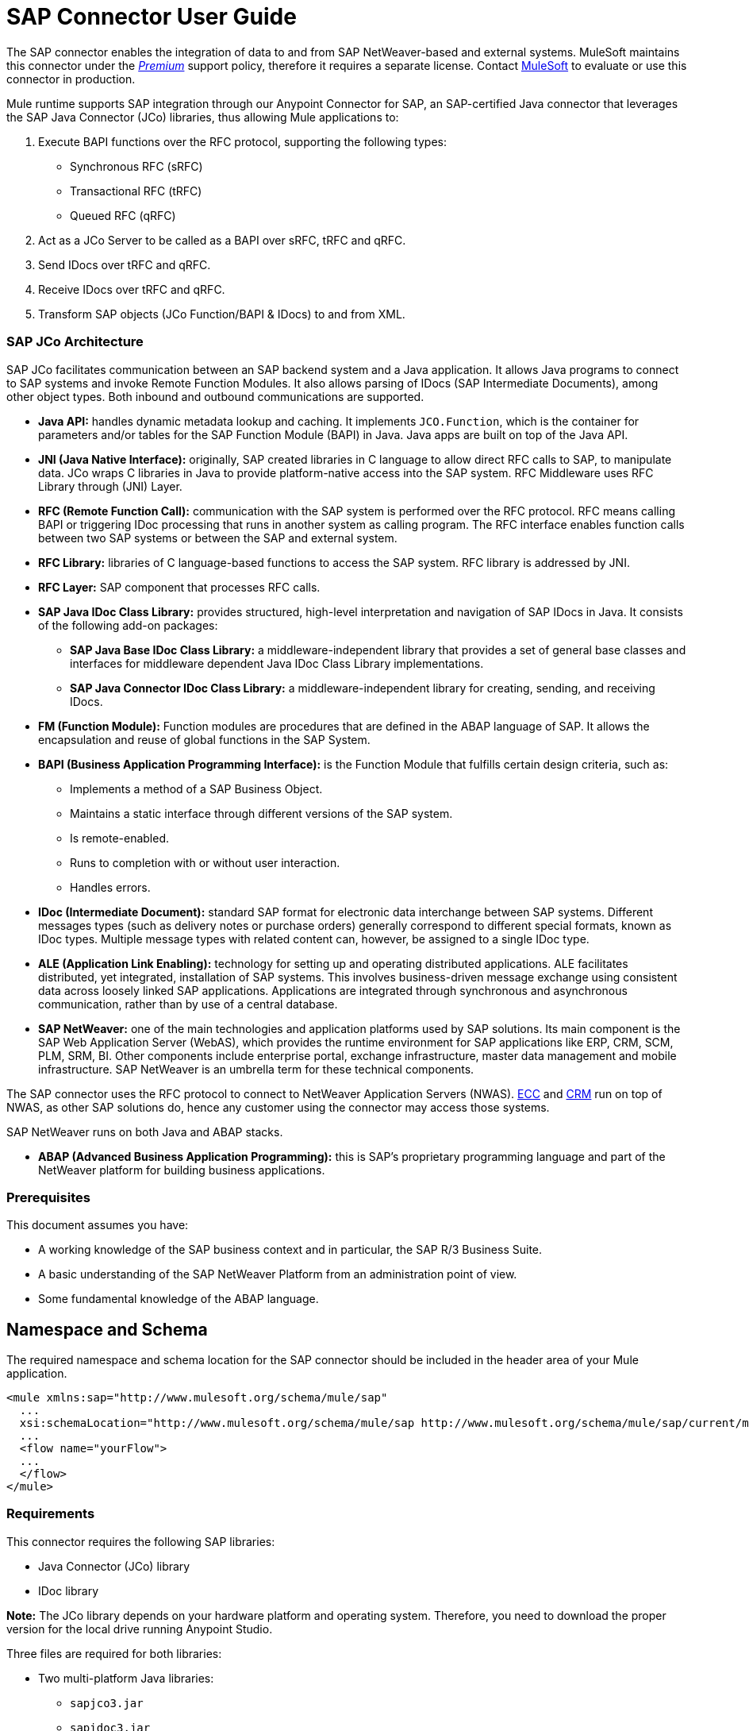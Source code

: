 = SAP Connector User Guide
:keywords: anypoint studio, esb, connector, endpoint, sap
:imagesdir: ./_images

The SAP connector enables the integration of data to and from SAP NetWeaver-based and external systems. MuleSoft maintains this connector under the link:/mule-user-guide/v/3.8/anypoint-connectors#connector-categories[_Premium_] support policy, therefore it requires a separate license. Contact mailto:sales@mulesoft.com[MuleSoft] to evaluate or use this connector in production.

Mule runtime supports SAP integration through our Anypoint Connector for SAP, an SAP-certified Java connector that leverages the SAP Java Connector (JCo) libraries, thus allowing Mule applications to:

. Execute BAPI functions over the RFC protocol, supporting the following types:
    * Synchronous RFC (sRFC)
    * Transactional RFC (tRFC)
    * Queued RFC (qRFC)

. Act as a JCo Server to be called as a BAPI over sRFC, tRFC and qRFC.

. Send IDocs over tRFC and qRFC.

. Receive IDocs over tRFC and qRFC.

. Transform SAP objects (JCo Function/BAPI & IDocs) to and from XML.

=== SAP JCo Architecture


SAP JCo facilitates communication between an SAP backend system and a Java application. It allows Java programs to connect to SAP systems and invoke Remote Function Modules. It also allows parsing of IDocs (SAP Intermediate Documents), among other object types. Both inbound and outbound communications are supported.

*	*Java API:* handles dynamic metadata lookup and caching. It implements `JCO.Function`, which is the container for parameters and/or tables for the SAP Function Module (BAPI) in Java. Java apps are built on top of the Java API.

*	*JNI (Java Native Interface):* originally, SAP created libraries in C language to allow direct RFC calls to SAP, to manipulate data. JCo wraps C libraries in Java to provide platform-native access into the SAP system. RFC Middleware uses RFC Library through (JNI) Layer.

*   *RFC (Remote Function Call):* communication with the SAP system is performed over the RFC protocol. RFC means calling BAPI or triggering IDoc processing that runs in another system as calling program. The RFC interface enables function calls between two SAP systems or between the SAP and external system.

*	*RFC Library:* libraries of C language-based functions to access the SAP system. RFC library is addressed by JNI.

* *RFC Layer:* SAP component that processes RFC calls.

*	*SAP Java IDoc Class Library:* provides structured, high-level interpretation and navigation of SAP IDocs in Java. It consists of the following add-on packages:
    - *SAP Java Base IDoc Class Library:* a middleware-independent library that provides a set of general base classes and interfaces for middleware dependent Java IDoc Class Library implementations.
    - *SAP Java Connector IDoc Class Library:* a middleware-independent library for creating, sending, and receiving IDocs.

*	*FM (Function Module):* Function modules are procedures that are defined in the ABAP language of SAP. It allows the encapsulation and reuse of global functions in the SAP System.

*	*BAPI (Business Application Programming Interface):* is the Function Module that fulfills certain design criteria, such as:
    - Implements a method of a SAP Business Object.
    - Maintains a static interface through different versions of the SAP system.
    - Is remote-enabled.
    - Runs to completion with or without user interaction.
    - Handles errors.

*	*IDoc (Intermediate Document):* standard SAP format for electronic data interchange between SAP systems. Different messages types (such as delivery notes or purchase orders) generally correspond to different special formats, known as IDoc types. Multiple message types with related content can, however, be assigned to a single IDoc type.

*	*ALE (Application Link Enabling):* technology for setting up and operating distributed applications. ALE facilitates distributed, yet integrated, installation of SAP systems. This involves business-driven message exchange using consistent data across loosely linked SAP applications. Applications are integrated through synchronous and asynchronous communication, rather than by use of a central database.

* *SAP NetWeaver:* one of the main technologies and application platforms used by SAP solutions. Its main component is the SAP Web Application Server (WebAS), which provides the runtime environment for SAP applications like ERP, CRM, SCM, PLM, SRM, BI. Other components include enterprise portal, exchange infrastructure, master data management and mobile infrastructure. SAP NetWeaver is an umbrella term for these technical components.

The SAP connector uses the RFC protocol to connect to NetWeaver Application Servers (NWAS). link:http://www.cipherbsc.com/solutions/sap-erp-central-component-erp-ecc/[ECC] and link:https://help.sap.com/crm[CRM] run on top of NWAS, as other SAP solutions do, hence any customer using the connector may access those systems.

SAP NetWeaver runs on both Java and ABAP stacks.

* *ABAP (Advanced Business Application Programming):* this is SAP's proprietary programming language and part of the NetWeaver platform for building business applications.

[[prerequisites]]
=== Prerequisites

This document assumes you have:

* A working knowledge of the SAP business context and in particular, the SAP R/3 Business Suite.
* A basic understanding of the SAP NetWeaver Platform from an administration point of view.
* Some fundamental knowledge of the ABAP language.

== Namespace and Schema

The required namespace and schema location for the SAP connector should be included in the header area of your Mule application.


[source, xml]
----
<mule xmlns:sap="http://www.mulesoft.org/schema/mule/sap"
  ...
  xsi:schemaLocation="http://www.mulesoft.org/schema/mule/sap http://www.mulesoft.org/schema/mule/sap/current/mule-sap.xsd">
  ...
  <flow name="yourFlow">
  ...
  </flow>
</mule>
----

[[requirements]]
=== Requirements

This connector requires the following SAP libraries:

* Java Connector (JCo) library
* IDoc library

*Note:* The JCo library depends on your hardware platform and operating system. Therefore, you need to download the proper version for the local drive running Anypoint Studio.

Three files are required for both libraries:

* Two multi-platform Java libraries:

    - `sapjco3.jar`
    - `sapidoc3.jar`

* One of the JCo platform-specific native libraries:

    - `sapjco3.dll` (Windows)
    - `libsapjco3.jnilib` (Mac OS X)
    - `libsapjco3.so` (Linux)

*IMPORTANT:* Do _not_ change the names of any of the SAP JCo library files from their original names, as they won’t be recognized by JCo. Since JCo 3.0.11, the JAR file cannot be renamed from `sapjco3.jar`, nor can it be repackaged. Read more about link:/mule-user-guide/v/3.8/sap-connector-troubleshooting[SAP Troubleshooting].

The SAP JCo libraries are OS-dependent. Therefore, make sure to download the SAP libraries that correspond to the OS and hardware architecture of the host server on which Mule will be running. If you deploy to a platform different from the one used for development, you must change the native library before generating the zip file.

[[dependencies]]
=== Dependencies

There are four versions of the SAP connector that have been released, which depend on certain versions of Mule.

[%header%autowidth]
|===
|SAP Connector Version|Compatible Mule Version
|`1.x`|`3.0 / 3.1 / 3.2`
|`2.0.x`|`3.3 / 3.4`
|`2.1.x`|`3.3 / 3.4`
|`2.2.x`|`3.5 / 3.6 / 3.7`
|`3.0.x`|`3.5 / 3.6 / 3.7 / 3.8`
|===

Stateful transactions, involving multiple outbound endpoints, only work from Mule 3.3 and up, by setting the transactional scope. Read more about link:/mule-user-guide/v/3.8/sap-connector-advanced-features#transactions[SAP Transactions].

Every SAP customer/partner has access to the link:https://service.sap.com/connectors[SAP Service Marketplace (SMP)]. There you can download both these files as well as the NetWeaver RFC Library and other connectors.

[[compatibility-matrix]]
=== Compatibility Matrix

The SAP connector is compatible with any SAP NetWeaver-based system and supports SAP R/3 systems from release 3.0.11 and later.

[%header%autowidth]
|===
|SAP Connector Version |JCo Library Version |IDoc Library Version
|`1.x` 2+|`3.0.7 and 3.0.9`
|`2.0.x and 2.1.x` 2+|`3.0.7 and 3.0.9`
|`2.1.2` 2+|`3.0.7 / 3.0.9 / 3.0.10`
|`2.2.2` 2+|`3.0.7 / 3.0.9 / 3.0.10`
|`2.2.3` 2+|`3.0.7 / 3.0.9 / 3.0.10`
|`2.2.5` |`3.0.11 / 3.0.13` |`Up to 3.0.11`
|`2.2.6` |`3.0.11 / 3.0.13` |`Up to 3.0.12`
|`2.2.7` |`3.0.11 / 3.0.13` |`Up to 3.0.12`
|`2.2.8` |`3.0.11 / 3.0.14` |`Up to 3.0.12`
|`3.0.0` |`3.0.11 / 3.0.14` |`Up to 3.0.12`
|===

*Note:* With the exception of SAP 2.2.5, which is incompatible with IDoc 3.0.12, the rest of the JCo and IDoc libraries displayed in the above matrix have been tested with the connector. Note that there may be other SAP-compatible versions, which are not listed above.

[[install-and-config]]
== Installing and Configuring

The SAP connector is bundled within Anypoint Studio: typically, the latest version of Studio comes with the latest version of the SAP connector. If you require another version of the connector in Anypoint Studio or must reinstall it, follow the instructions in link:/getting-started/anypoint-exchange#installing-a-connector-from-anypoint-exchange[Installing a Connector from Anypoint Exchange].

[[install]]
=== Installing

The SAP connector needs JCo libraries to operate. The current section explains how to set up Mule so that you can use the SAP connector in your Mule applications.

This procedure assumes that you already have a Mule runtime instance installed on your host machine. If not, follow the instructions for link:/mule-user-guide/v/3.5/downloading-and-starting-mule-esb[Downloading and Starting Mule].

*Note*: Throughout this document, `$MULE_HOME` refers to the directory where Mule is installed.

. Download the SAP JCo and IDoc libraries from the link:https://service.sap.com/connectors[SAP Service Marketplace (SMP)]. To do so, you will need a `SAP User ID` (also called `S-User ID`).
Once you have those libraries, head over to the SAP Java Connector section of the SMP. Files are available at the Tools & Services subsection of the SMP.
+

For further details, read the SAP Note: link:https://service.sap.com/sap/support/notes/1077727[SAP JCo 3.0 Release And Support Strategy].

. Make sure that the SAP JARs are available to your Mule application and/or Mule instance. JCo relies on a native library, which requires additional installation steps.

If you plan to use SAP as an Inbound Endpoint (i.e. Mule will be called as a BAPI or will receive IDocs), you must perform additional configurations within the services file at the OS level. A detailed explanation of the requirements can be found at link:/mule-user-guide/v/3.8/sap-connector-advanced-features#server-services-configuration[SAP JCo Server Services Configuration].


==== Adding the SAP Connector to the Classpath

Specifying the location of the SAP connector in your system `classpath` enables you to run/debug your project locally and to create custom Java code in your project that uses the classes.

The first time you try to add any of the SAP components to your Mule configuration file, the SAP dependencies that match the version of the project runtime get added automatically. If there is more than one SAP transport dependency for the Mule runtime configured in the project, then you will be prompted to select the one you want to use, the newest, oldest, or select *Choose manually*.

To add the SAP connector manually to the classpath, complete the following steps:

. Right-click the top of the project in the Package Explorer panel.
. Select *Build Path > Add Libraries ...*
. Select the library type *Anypoint Connectors Dependencies* and click *Next*.
. From the list, check the SAP extension you require, noting the version of the connector and the Mule runtime version requirements.

image:sap-extension.png[add sap extension]

[[config]]
=== Configuring

To use the SAP connector in your Mule application, you must first configure a global SAP element.

Read more about link:/mule-user-guide/v/3.8/global-elements[Global Elements].

[[config-global]]
==== Setting up the Global Element

The SAP connector object holds the configuration properties that allow you to connect to the SAP server. When an SAP connector is defined in a *Global Element*, all SAP endpoints use its connection parameters; otherwise each SAP endpoint uses its own connection parameters to connect to the SAP server.

To create a configuration for an SAP connector, complete the following steps:

. Click the *Global Elements* tab below the *Message Flow* canvas.
. Click *Create*, then click the arrow icon to the left of *Connector Configuration*.
. Select *SAP* from the drop-down list of available connectors, then click *OK*.
. In the *Global Elements Properties* pane, enter the required parameters for defining an SAP connection, which your SAP system administrator should supply.

The *SAP Global Element Configuration* allows you to define connection properties as well as to easily add the required SAP dependencies to your project.

For ease of use, the SAP connector only shows the most common properties as connector parameters. To configure a property that is not listed in the Properties panel, consult the <<Extended Properties>> section.

image:sap-connector-global-element.png[sap conn global element]

The minimum required attributes you must define are:

[%header%autowidth]
|===
|Field |Description
|*Name*| The name of the connector used by the SAP endpoints in your project.
|*DataSense*| Enable (or disable) the DataSense feature by selecting the checkbox.
|*AS Host*| The URL or IP address of the SAP system.
|*User* | Username of an authorized SAP user.
|*Password*| Password credential of an authorized SAP user.
|*SAP System Number*| System number used to connect to the SAP system.
|*SAP Client*| The SAP client ID (usually a number) used to connect to the SAP system.
|*Login Language*| The language to use for the SAP connection. For example, `EN` for English.
|===

An in-depth explanation of these properties can be found in the <<Configurable Properties>> section.

*Tip*: As a best practice, use property placeholder syntax to load the credentials in a more simple and reusable way. Read more about property placeholders at link:/mule-user-guide/v/3.8/configuring-properties[Configuring Properties].

Finally, click the *Test Connection* button to verify that the connection to the SAP instance succeeded. If the credentials are correct you should receive a _Test Connection Successful_ message.

[[config-libs]]
==== Adding the SAP Libraries

As explained in the <<Requirements>> section, the SAP connector requires the platform-dependent SAP JCo Native library as well as the multi-platform JCo and IDoc libraries.

Perform the following steps for each of the required libraries:

. Click the *Add File* button.
. *Navigate* to the location of the file and select it.
. Make sure a *green tick* appears next to the loaded library.

[.center.text-center]
image:sap-libs-ok.png[SAP Required Dependencies]

The SAP libraries will be automatically added to the project's `classpath`.

*Important*: If you are adding the JCo libraries and configuring the classpath manually using a version of SAP JCo later than SAP JCo 3.0.11, the `sapjco3.jar` and the corresponding native library must be in different directories for Datasense to work.

[[config-extended-props]]
==== Extended Properties

To define extended properties for the SAP connector global element, complete the following steps:

. Navigate to the *Advanced* tab on the *Global Elements Properties* pane.
. Locate the *Extended Properties* section at the bottom of the window.
. Click the plus icon next to the *Extended Properties* drop-down menu to define additional configuration properties.

image:sap-connector-global-element-advanced-tab.png[sap global element adv tab]

You can provide additional configuration properties by defining a Spring bean global element representing a Map (`java.util.Map`) instance. This can be used to configure SCN (Secure Connections) or advanced pooling capabilities, among other properties.

*Important*: For this to work you must set the property name, as defined by SAP, in your configuration. Check link:/mule-user-guide/v/3.8/sap-connector-advanced-features#jco-extended-properties[SAP JCo Extended Properties] for the complete list of properties.

[[upgrading]]
=== Upgrading from an Older Version

The SAP Connector can be updated via the integrated Update function within Mule Studio.

==== From 2.x.x to 3.0.0

The main change introduced in SAP 3.0.0 is the removal of XML parser Version 1. From now on, Version 2 will be the one and only supported format. Consequently, to move smoothly from V1 to V2, the following modifications are needed:

===== In SAP Endpoints and Transformers...

Attribute `xmlVersion` is deprecated and no longer needed in SAP flows. Projects using `xmlVersion="1"` will fail but those using `xmlVersion="2"` will still be compatible. The same applies to SAP transformers such as SAP Object to XML, XML to SAP Function (BAPI) and XML to SAP IDoc. Details below:

[source,xml,linenums]
----
<flow>
    <!-- Recommended (NO xmlVersion declared) -->
    <sap:outbound-endpoint type="function" ... />
    <sap:object-to-xml doc:name="SAP Object to XML"/>

    <!-- Compatible -->
    <sap:outbound-endpoint xmlVersion="2" type="function" ... />
    <sap:object-to-xml xmlVersion="2" doc:name="SAP Object to XML"/>

    <!-- Invalid -->
    <sap:outbound-endpoint xmlVersion="1" type="function" ... />
    <sap:object-to-xml xmlVersion="1" doc:name="SAP Object to XML"/>

    <!-- same approaches apply to remaining SAP transformers -->
</flow>
----

===== In XML definitions...

Replace `jco` node with the Function/BAPI name.

[cols="<,<"]
|===
a|[source,xml]
    <jco name="Z_BAPI_MULE_EXAMPLE">
        ...
    </jco>

a|[source, xml]
    <Z_BAPI_MULE_EXAMPLE>
        ...
    </Z_BAPI_MULE_EXAMPLE>
|===

Elements `*import*`, `*export*`, `*tables*` and `*exceptions*` nodes remain the same.

[cols="<"]
|===
a|[source,xml]
    <import>
        <!-- import params -->
    </import>
    <export>
        <!-- export params -->
    </export>
    <tables>
        <!-- table params -->
    </tables>
    <exceptions>
        <!-- exceptions params -->
        <exception key="EXCEPTION_KEY" />
    </exceptions>
|===

Replace `*field`* and `*structure`* nodes with their name attribue.

[cols="<,<"]
|===
a|[source,xml]
    <import>
        <field name="MATERIAL">999</field>
        <structure name="MATERIAL_EVG">
            <field name="MATERIAL_EXT"/>
            <field name="MATERIAL_VERS"/>
            <field name="MATERIAL_GUID"/>
        </structure>
        <field name="PLANT">1111</field>
        <field name="VALUATIONAREA"/>
        <field name="VALUATIONTYPE"/>
    </import>

a|[source, xml]
    <import>
        <MATERIAL>999</MATERIAL>
        <MATERIAL_EVG>
            <MATERIAL_EXT/>
            <MATERIAL_VERS/>
            <MATERIAL_GUID/>
        </MATERIAL_EVG>
        <PLANT>1111</PLANT>
        <VALUATIONAREA/>
        <VALUATIONTYPE/>
    </import>
|===

Replace child elements of `*table*` with its name attribue and remove the `*id*` from every `*row*`.

[cols="<,<"]
|===
a|[source,xml]
<tables>
    <table name="MATNRSELECTION">
        <row id="0">
            <field name="SIGN">I</field>
            <field name="OPTION">CP</field>
        </row>
    </table>
</tables>

a|[source, xml]
<tables>
    <MATNRSELECTION>
        <row>
            <SIGN>I</SIGN>
            <OPTION>CP</OPTION>
        </row>
    </MATNRSELECTION>
</tables>
|===

===== In Studio UI...

[%header,cols="^,^"]
|===
|Before | After
|image:sap-migration-v1.png[SAP Migration V1] | image:sap-migration-v2.png[SAP Migration V2]
2+| SAP General Settings
|image:sap-migration-v1-transformer.png[SAP Migration V1 Transformer] | image:sap-migration-v2-transformer.png[SAP Migration V2 Transformer]
2+| SAP Transformers
|image:sap-migration-v1-export.png[SAP Migration V1 Export] | image:sap-migration-v2-export.png[SAP Migration V2 Export]
2+| SAP Templates
|===






[[using-the-connector]]
== Using the Connector

[[syntax]]
=== Syntax

Connector syntax:

[source, xml, linenums]
----
<sap:connector name="SapConnector" jcoClient="${sap.jcoClient}" jcoUser="${sap.jcoUser}"
    jcoPasswd="${sap.jcoPasswd}" jcoLang="${sap.jcoLang}" jcoAsHost="${sap.jcoAsHost}"
    jcoSysnr="${sap.jcoSysnr}" jcoTrace="${sap.jcoTrace}"
    jcoPoolCapacity="${sap.jcoPoolCapacity}" jcoPeakLimit="${sap.jcoPeakLimit}"/>
----

Endpoint syntax:

[source, xml, linenums]
----
<!-- inbound -->
<sap:inbound-endpoint name="idocServer" type="idoc" rfcType="trfc"
     jcoConnectionCount="5" jcoGwHost="${sap.jcoGwHost}" jcoProgramId="${sap.jcoProgramId}"
     jcoGwService="${sap.jcoGwService}" exchange-pattern="one-way"/>

<!-- outbound -->
<sap:outbound-endpoint name="idocSender" type="idoc" connector-ref="SapConnector"
     exchange-pattern="request-response"/>
----

[[configurable-properties]]
=== Configurable Properties

The `<sap:connector/>` element allows the configuration of JCo connection parameters that can be shared among `<sap:inbound-endpoint/>` and `<sap:outbound-endpoint/>` in the same application.

[[connector-properties]]
==== Connector Properties

[%header,cols="25,20,50,^15"]
|===
|Field | XML Attribute |Description |Default Value
|*Display Name* |`name` |The reference name of the connector used internally by Mule configuration. |
|*User* |`jcoUser` |The username for password-based authentication. |
|*Password* |`jcoPasswd` |The password used for password-based authentication. |
|*SAP Client* |`jcoClient` |The SAP client, which is equally important as the user/pass credentials. This is usually a number. For example, 100. |
|*Login Language* |`jcoLang` |The language to use for login dialogs. If not defined, the default user language is used. |`en`
|*AS Host* |`jcoAsHost` |The SAP application server host (either IP address or server name can be specified). |
|*SAP System Number* |`jcoSysnr` |The SAP system number. |
|*JCo Trace* |`jcoTrace` |Enable/disable RFC trace. |`false`
|*JCo Trace to Mule Log* |`jcoTraceToLog` |If `jcoTraceToLog` is `true` then JCo trace will be redirected to Mule log files. If this attribute is set, it will override the java startup environment property `-Djco.trace_path=<PATH>`. Because of JCo libraries limitations, this attribute has to be configured at class loader level, so if configured it will be applied to all SAP connections at class loader level. `jcoTrace` should be enabled for this parameter to work. |`false`
|*Pool Capacity* |`jcoPoolCapacity` |The maximum number of idle connections kept open by the destination. No connection pooling takes place when the value is 0. |`5`
|*Peak Limit* |`jcoPeakLimit` |The maximum number of active connections that can be created for a destination simultaneously |`10`
|*Expiration Time* |`jcoExpirationTime` | The time in milliseconds (ms) after which idle connections available in the pool can be closed. |`0`
|*Extended Properties* |`jcoClientExtendedProperties-ref` |A reference to `java.util.Map` containing additional JCo connection parameters. Additional information and a complete list of parameters can be found /mule-user-guide/v/3.8/sap-jco-extended-properties[here]. |
|*Disable Function Template Cache* |`disableFunctionTemplateCache` |A boolean representing whether function templates should be cached or not. Disabling the cache is only recommended for really special cases (for example during development) as disabling will affect performance. Each function (BAPI) call will require two hits to the SAP server. |`false`
|===

[[inbound-endpoint-properties]]
==== Inbound Endpoint Properties

[%header,cols="25,20,50,15"]
|===
|Field |XML Attribute |Description |Default Value
|*Display Name* |`name` |The reference name of the endpoint used internally by Mule configuration. |
|*Exchange Pattern* |`exchange-pattern` |The available options are request-response and one-way. |
|*Address* |`address` |The standard way to provide endpoint properties. | For more information see link:/mule-user-guide/v/3.8/sap-connector-advanced-features#endpoint-address[Endpoint Address]. 
|*Type* |`type` |The type of SAP object this endpoint will process (i.e., *function* or *idoc*). Starting in 2.1.0 *function-metadata* and *idoc-metadata* can be used to retrieve XML structure for a given BAPI or IDoc. |`function`
|*RFC Type* |`rfcType` |The type of RFC the endpoint uses to receive a function or IDoc. The available options are *srfc* (which is *sync* with *no TID handler*), *trfc* and *qrfc* (both of which are *async*, with a *TID handler*). |`srfc`
|*Queue Name* |`queueName` |If the RFC type is `qrfc`, then this is the name of the queue. |
|*Function Name* |`functionName` |If the type is `function` then this is the name of the BAPI function that  executes. When a metadata type is selected then this attribute holds the name of the BAPI or IDoc whose metadata should be retrieved. |
|*Output XML* |`outputXml` |Whether the endpoint should set the payload to be the XML representation (String) of the SAP Object (Function or IDoc) or the SapObject wrapper itself. Setting this flag to 'true' removes the need for the *SAP Object to XML* transformer. |`false`
|*Gateway Host* |`jcoGwHost` |The gateway host on which the server should be registered.|
|*Gateway Service* |`jcoGwService` |The gateway service, i.e. the port, on which registration is performed.|
|*Program ID* |`jcoProgramId` |The program ID with which the registration is performed.|
|*Connection Count* |`jcoConnectionCount` |The number of connections that should be registered at the gateway. |`2`
|*Pool Capacity* |`jcoPoolCapacity` |The maximum number of idle connections kept open by the destination. No connection pooling takes place when the value is 0. |`5`
|*Peak Limit* |`jcoPeakLimit` |The maximum number of active connections that can be created for a destination simultaneously |`10`
|*Expiration Time* |`jcoExpirationTime` | The time in milliseconds (ms) after which idle connections available in the pool can be closed. |`0`
|*TID Store* a| `<sap:default-in-memory-tid-store />`, `<sap:mule-object-store-tid-store-ref/>` | Configuration for the link:/mule-user-guide/v/3.8/sap-connector-advanced-features#tid-handler[TID Handler]. |
|*Extended Server Properties* |`jcoServerExtendedProperties-ref` |A reference to `java.util.Map`, which contains additional JCo connection parameters. If necessary, consult the link:/mule-user-guide/v/3.8/sap-connector-advanced-features#jco-server-properties[complete list of server parameters]. |
|===

[[outbound-endpoint-properties]]
==== Outbound Endpoint Properties

[%header,cols="25,20,50,15"]
|===
|Field |XML Attribute |Description |Default Value
|*Display Name* |`name` |The reference name of the endpoint used internally by Mule configuration. |
|*Exchange Pattern* |`exchange-pattern` |The available options are *request-response* and *one-way*. |
|*Address* |`address` |The standard way to provide endpoint properties. |For more information check link:/mule-user-guide/v/3.8/sap-connector-advanced-features#endpoint-address[Endpoint Address]. 
|*Type* |`type` |The type of SAP object this endpoint will process (i.e., *function* or *idoc*). Starting in 2.1.0 *function-metadata* and *idoc-metadata* can be used to retrieve XML structure for a given BAPI or IDoc. |`function`
|*RFC Type* |`rfcType` |The type of RFC the endpoint uses to receive a function or IDoc. The available options are *srfc* (which is *sync* with *no TID handler*), *trfc* and *qrfc* (both of which are *async*, with a *TID handler*). |`srfc`
|*Queue Name* |`queueName` |If the RFC type is `qrfc`, then this is the name of the queue. |
|*Function Name* |`functionName` |If the type is `function`, then this is the name of the BAPI function that  executes. When a metadata type is selected, this attribute holds the name of the BAPI or IDoc whose metadata should be retrieved. |
|*Output XML* |`outputXml` |Whether the endpoint should set the payload to be the XML representation (String) of the SAP Object (Function or IDoc) or the SapObject wrapper itself. Setting this flag to 'true' removes the need for the *SAP Object to XML* transformer. |`false`
|*Evaluate Function Response* |`evaluateFunctionResponse` |When the type is `function`, a `true` flag (box checked) indicates that the SAP transport should evaluate the function response and throw an exception when an error occurs in SAP. When this flag is set to `false` (box unchecked), the SAP transport does not throw an exception when an error occurs, and the user is responsible for parsing the function response. |`false`
|*Is BAPI Transaction* |`bapiTransaction` |When checked, either *BAPI_TRANSACTION_COMMIT* or *BAPI_TRANSACTION_ROLLBACK* is called at the end of the transaction, depending on the result of that transaction. |`false`
|*Definition File* |`definitionFile` |The path to the template definition file of either the function to be executed or the IDoc to be sent. |
|*IDoc Version* |`idocVersion` |When the type is `idoc`, this version is used when sending the IDoc. Values for the IDoc version correspond to *IDOC_VERSION_xxxx* constants in `com.sap.conn.idoc.IDocFactory`.|
|*Extended Client Properties* |`jcoClientExtendedProperties-ref` |A reference to `java.util.Map`, which contains additional JCo connection parameters. If necessary, consult the link:/mule-user-guide/v/3.8/sap-connector-advanced-features#jco-client-properties[complete list of client parameters]. |
|===

[[idoc-versions]]
==== IDoc Versions

[%header%autowidth,cols="^,<"]
|===
|Value |Description
|`0` |`IDOC_VERSION_DEFAULT`
|`2` |`IDOC_VERSION_2`
|`3` |`IDOC_VERSION_3`
|`8` |`IDOC_VERSION_QUEUED`
|===

[[sap-transformers]]
=== SAP Transformers

The SAP endpoints receive and transmit SAP objects, which must be transformed to and from XML within your Mule flow. MuleSoft bundles three SAP transformers specifically designed to handle such transformation:

* SAP Object to XML
* XML to SAP Function (BAPI)
* XML to SAP IDoc

These are available in the *Transformers* group on the Studio Palette. Typing "sap" in the filter input textbox above the palette should display both the SAP Connector and the SAP Transformers:

image:sap-connector-pallete.png[sap pallete results]

Click and drag the *SAP Object to XML* transformer _after_ an SAP inbound endpoint (or a SAP outbound endpoint if the endpoint is a function and expects a response).

*Important*: With the option to enable DataSense on the SAP endpoint came a new attribute,`outputXml`. The default value, `false`, ensures that the output produced by the endpoint is XML instead of a Java object. However, if you set this value to `true` in order to output a Java Object, avoid the subsequent use of an *SAP Object to XML* transformer.

Click and drag the *XML to SAP Function (BAPI)* or the *XML to SAP IDoc* transformers _before_ your SAP outbound endpoint within your Mule application flow.

Since version 2.2.2 of the SAP connector (released with Mule 3.5.0) use of explicit transformers is no longer required. The input to the outbound endpoint can be both the SAP Object created by the *XML to SAP Function (BAPI)* or the *XML to SAP IDoc* as well as any type (String, byte[] or InputStream) that represents the XML document.

As mentioned before, in order to avoid using the *SAP Object to XML* you can now use the `outputXML` attribute set to `true` at the endpoint level (works for both inbound and outbound SAP endpoints).

[[xml-definitions]]
=== XML Definitions

All SAP objects (BAPIs and IDocs) can be represented as XML documents for ease of use. IDocs are already XML documents by nature and the schema can be obtained with SAP transaction **WE60**.

The SAP connector bundles <<SAP Transformers>> that convert the XML documents exchanged between the endpoints and SAP into the corresponding SAP objects ready to be handled by the endpoints.

*Note*: With DataSense support, the recommended way to generate the XML definitions is using link:/mule-user-guide/v/3.8/dataweave[DataWeave]. However, if you are using a Mule 3.3 application, see  link:/anypoint-studio/v/6/datamapper-user-guide-and-reference[DataMapper].

For BAPIs, the SAP Connector offers a proprietary format fully compatible with DataWeave and DataMapper.

[[jco-function]]
==== JCo Function

A JCo Function represents a Function or BAPI and consists of the following elements:

[%autowidth,cols="<,<"]
|===
|`IMPORT` |Contains input values (arguments) when executing a BAPI/Function.
|`EXPORT` |Contains output values after executing a BAPI/function.
|`CHANGING` |Contains changing values that can be sent and/or received when executing BAPIs/functions.
|`TABLES` |Contains tables whose values can be used for input and output.
|`EXCEPTIONS` |When retrieving the BAPI metadata, contains all the exceptions the BAPI can throw. When sending the response back to SAP in the inbound endpoint, if an ABAP exception should be returned, then it should be sent in an exception element child of this one.
|===

==== BAPI XML Structure

[source, xml, linenums]
----
<?xml version="1.0" encoding="UTF-8"?>
<Z_BAPI_MULE_EXAMPLE>
    <import>
        <!-- Fields / Structures / Tables -->
    </import>
    <export>
        <!-- Fields / Structures / Tables -->
    </export>
    <changing>
        <!-- Fields / Structures / Tables -->
    </changing>
    <tables>
        <!-- Tables -->
    </tables>
    <exceptions>
        <!-- Errors -->
        <exception/>
    </exceptions>
</Z_BAPI_MULE_EXAMPLE>
----

Each of the main records (import, export and changing) support fields, structures and/or tables:

[%autowidth,cols="<,<"]
|===
|`STRUCTURE` |Contains fields, tables and/or inner structures.
|`TABLE` |Contains a list of rows.
|`TABLE ROW` |Contains fields, structures and/or inner tables.
|`FIELD` |The only element that contains an actual value.
|===
Field elements allow, since version 1.4.1 and 2.1.0, a special attribute named `trim` which holds a boolean value indicating whether the value of the field should be trimmed (remove leading and trailing space characters) or not. The default behavior is to trim the value (`trim="true"`).

[source, xml, linenums]
----
<Z_BAPI_MULE_EXAMPLE>
    <import>
        <ATTR_1>   VAL-1 </ATTR_1> <!-- Trims ==> "VAL-1" -->
        <ATTR_2 trim="false">  VAL-2  </ATTR_2> <!-- No trim ==> "  VAL-2  " -->
        <ATTR_3 trim="true"> VAL-3</ATTR_3> <!-- Trims  ==> "VAL-3" -->
    </import>
    ...
</Z_BAPI_MULE_EXAMPLE>
----

*Note*: The trim attribute is valid in all XML versions. The example above uses XML version 2.

Exceptions are represented the same way in all XML versions as well. The result of a metadata retrieval method shows a list of exceptions a function module (BAPI) can throw.

[source, xml, linenums]
----
<Z_BAPI_MULE_EXAMPLE>
    ...
    <exceptions>
        <exception key="EXCEPTION_1" messageClass="" messageNumber="" messageType="">Message 1</exception>
        <exception key="EXCEPTION_2" messageClass="" messageNumber="" messageType="">Message 2</exception>
        <exception key="EXCEPTION_3" messageClass="" messageNumber="" messageType="">Message 3</exception>
        <exception key="EXCEPTION_4" messageClass="" messageNumber="" messageType="">Message 4</exception>
    </exceptions>
</Z_BAPI_MULE_EXAMPLE>
----

The exception element is also used when an ABAP exception needs to be returned to SAP by the inbound endpoint. In this case _only one_ exception should be present. If more than one exception is returned, then the first one will be thrown and the rest will be ignored.

There are two constructors for the ABAP exception and the XML varies depending on which one you want to call:

* `new AbapException(String key, String message)`
+
[source, xml, linenums]
----
<Z_BAPI_MULE_EXAMPLE>
    ...
    <exceptions>
        <exception key="EXCEPTION_1">Message 1</exception>
    </exceptions>
</Z_BAPI_MULE_EXAMPLE>
----

* `new AbapException(String key, String messageClass, char messageType, String messageNumber, String[] messageParameters)`
+
[source, xml, linenums]
----
<Z_BAPI_MULE_EXAMPLE>
    ...
    <exceptions>
        <exception key="EXCEPTION_2" messageClass="THE_MESSAGE_CLASS" messageNumber="1000" messageType="E">
            <param>Param 1</param>
            <param>Param 2</param>
            <!-- Max 4 params -->
        </exception>
    </exceptions>
</Z_BAPI_MULE_EXAMPLE>
----

You can use the SAP outbound endpoint with type `function-metadata` to retrieve the XML template for a given function module (BAPI):
[source, xml, linenums]
----
<mule ...>
    <flow name="retrieveMetadata">
        <!-- inbound endpoint -->
        <sap:outbound-endpoint type="function-metadata" functionName="#[payload.bapiName]" />
        <sap:object-to-xml/>
    </flow>
</mule>
----
Here, `functionName` holds a Mule Expression (MEL), which will return the name of the function module. For IDoc templates, use operation `idoc-metadata` instead.

[[xml-version-2]]
==== XML Version 2

This XML version was added to provide a better option for the link:/anypoint-studio/v/6/datamapper-user-guide-and-reference[Anypoint DataMapper] tool. It has the same general structure as the XML version 1, but the name of the XML element is the actual name of the field, structure or table and the type is provided as an attribute.

*Important*: XML version 2.0 is the default version since SAP connector v2.1.0, and it is the only supported version from SAP connector v3.0.0 onward.

==== BAPI Request

[source, xml, linenums]
----
<?xml version="1.0" encoding="UTF-8"?>
<Z_BAPI_MULE_EXAMPLE version="1.0">
    <import>
        <POHEADER>
            <COMP_CODE>2100</COMP_CODE>
            <DOC_TYPE>NB</DOC_TYPE>
            <VENDOR>0000002101</VENDOR>
            <PURCH_ORG>2100</PURCH_ORG>
            <PUR_GROUP>002</PUR_GROUP>
        </POHEADER>
        <POHEADERX>
            <DOC_TYPE>X</DOC_TYPE>
            <VENDOR>X</VENDOR>
            <PURCH_ORG>X</PURCH>
            <PUR_GROUP>X</PUR_GROUP>
            <COMP_CODE>X</COMP_CODE>
        </POHEADERX>
    </import>
    <tables>
        <POITEM>
            <row>
                <NET_PRICE>20</NET_PRICE>
                <PLANT>2100</PLANT>
                <MATERIAL>SBSTO01</MATERIAL>
                <PO_ITEM>00010</PO_ITEM>
                <QUANTITY>10.000</QUANTITY>
            </row>
        </POITEM>
        <POITEMX>
            <row>
                <PO_ITEMX>X</PO_ITEMX>
                <MATERIAL>X</MATERIAL>
                <QUANTITY>X</QUANTITY>
                <PLANT>X</PLANT>
                <PO_ITEM>00010</PO_ITEM>
                <NET_PRICE>X</NET_PRICE>
            </row>
        </POITEMX>
        <POSCHEDULE>
            <row>
                <QUANTITY>10.000</QUANTITY>
                <DELIVERY_DATE>27.06.2011</DELIVERY_DATE>
                <SCHED_LINE>0001</SCHED_LINE>
                <PO_ITEM>00010</PO_ITEM>
            </row>
        </POSCHEDULE>
        <POSCHEDULEX>
            <row>
                <PO_ITEM>00010</PO_ITEM>
                <QUANTITY>X</QUANTITY>
                <DELIVERY_DATE>X</DELIVERY_DATE>
                <SCHED_LINEX>X</SCHED_LINEX>
                <PO_ITEMX>X</PO_ITEMX>
                <SCHED_LINE>0001</SCHED_LINE>
            </row>
        </POSCHEDULEX>
    </tables>
</Z_BAPI_MULE_EXAMPLE>
----

==== BAPI Response

[source, xml, linenums]
----
<?xml version="1.0" encoding="UTF-8" standalone="no"?>
<Z_BAPI_MULE_EXAMPLE version="1.0">
    <import>
        ...
    </import>
    <export>
        <RETURN>
            <ID></ID>
            <NUMBER></NUMBER>
            <MESSAGE></MESSAGE>
            <LOG_NO></LOG_NO>
            <LOG_MSG_NO></LOG_MSG_NO>
            <MESSAGE_V1></MESSAGE_V1>
            <MESSAGE_V2></MESSAGE_V2>
            <MESSAGE_V3></MESSAGE_V3>
            <MESSAGE_V4></MESSAGE_V4>
            <PARAMETER></PARAMETER>
            <ROW></ROW>
            <FIELD></FIELD>
            <SYSTEM></SYSTEM>
        </RETURN>
    </export>
</Z_BAPI_MULE_EXAMPLE>
----

[[idoc-document]]
==== IDoc Document / Document List

IDocs are XML documents defined by SAP. You can download their definition from your SAP server using the SAP UI.

[source, xml, linenums]
----
<?xml version="1.0"?>
<ORDERS05>
    <IDOC BEGIN="1">
        <EDI_DC40 SEGMENT="1">
            <TABNAM>EDI_DC40</TABNAM>
            <MANDT>100</MANDT>
            <DOCNUM>0000000000237015</DOCNUM>
            <DOCREL>700</DOCREL>
            <STATUS>30</STATUS>
            <DIRECT>1</DIRECT>
            <OUTMOD>2</OUTMOD>
            <IDOCTYP>ORDERS05</IDOCTYP>
            <MESTYP>ORDERS</MESTYP>
            <STDMES>ORDERS</STDMES>
            <SNDPOR>SAPB60</SNDPOR>
            <SNDPRT>LS</SNDPRT>
            <SNDPRN>B60CLNT100</SNDPRN>
            <RCVPOR>MULE_REV</RCVPOR>
            <RCVPRT>LS</RCVPRT>
            <RCVPRN>MULESYS</RCVPRN>
            <CREDAT>20110714</CREDAT>
            <CRETIM>001936</CRETIM>
            <SERIAL>20101221112747</SERIAL>
        </EDI_DC40>
        <E1EDK01 SEGMENT="1">
            <ACTION>004</ACTION>
            <CURCY>USD</CURCY>
            <WKURS>1.06383</WKURS>
            <ZTERM>0001</ZTERM>
            <BELNR>0000000531</BELNR>
            <VSART>01</VSART>
            <VSART_BEZ>standard</VSART_BEZ>
            <RECIPNT_NO>C02199</RECIPNT_NO>
            <KZAZU>X</KZAZU>
            <WKURS_M>0.94000</WKURS_M>
        </E1EDK01>

        ...

        <E1EDS01 SEGMENT="1">
            <SUMID>002</SUMID>
            <SUMME>1470.485</SUMME>
            <SUNIT>USD</SUNIT>
        </E1EDS01>
    </IDOC>
</ORDERS05>
----

[[use-cases-and-demos]]
=== Use Cases and Demos

Generally speaking, there are two main scenarios in which to use the SAP Connector within a Mule application:

* *Inbound scenario:* the connector receives IDoc or BAPI data from a SAP system into your Mule application. To use the connector in this mode, you must place a SAP Endpoint element into your flow and configure it by setting either the type `IDoc` (to receive data in SAP IDoc format) or `Function / BAPI` (to receive data from BAPI).

* *Outbound scenario:* the connector pushes data into the SAP instance by executing a BAPI or sending IDocs over RFC. To use the connector in this mode, simply place the SAP Endpoint into your flow at any position after an Inbound Endpoint.

Four basic examples for integrating SAP systems are listed below.

*Note*: Some settings may vary in your SAP instance depending on how it has been customized. Values used in these demo scenarios are based on SAP ERP IDES (International Demonstration and Education System), which is a pre-configured system that covers the most common SAP deployment modules and scenarios.

== Inbound Use Cases and Demos
[[inbound-scenario-idoc]]

=== 1. Inbound Scenario (IDoc)

Uses a SAP inbound endpoint that acts as an IDoc server. The JCo server needs to register against the SAP instance. For this reason, it requires both client and server configuration attributes. This example receives data in SAP IDoc format.

image:user-manual-68938.png[SAP Inbound IDoc Flow]

[tabs]
------
[tab,title="Studio Visual Editor"]
....
. Drag and drop the SAP Connector from the connector palette to the beginning of your flow.
. Double-click the SAP icon to open the *Endpoint Properties* pane and configure the following properties:
+
[%header%autowidth]
|===
|Field | XML Attribute |Value
|*Display Name* |`doc:name` |`SAP`
|*Exchange Pattern* |`exchange-pattern` |`request-response`
|*Connector Configuration* |`connector-ref` |`SapConnector`
|*Type* |`type` |`IDoc`
|*Object Name* |`functionName` |`e.g. MATMAS05`
|*RFC Type* |`rfcType` |`Transactional RFC (tRFC)`
|*Output XML* |`outputXml` |`enabled (checked)`
|*Gateway Host* |`jcoGwHost` |`${sap.jcoGwHost}`
|*Gateway Service* |`jcoGwService` |`${sap.jcoGwService}`
|*Program ID* |`jcoProgramId` |`${sap.jcoProgramId}`
|*Connection Count* |`jcoConnectionCount` |`${sap.jcoConnectionCount}`
|===
+
image:sap-inbound-idoc-settings.png[SAP Inbound IDoc Settings]

. Add a Logger component at the end of the flow to display the result data.
....
[tab,title="XML Editor"]
....
==== Endpoint XML Definition
[source,xml,linenums]
----
<sap:inbound-endpoint connector-ref="SapConnector"
        exchange-pattern="request-response"
        type="idoc"
        functionName="MATMAS05"
        rfcType="trfc"
        outputXml="true"
        jcoGwHost="${sap.jcoGwHost}"
        jcoGwService="${sap.jcoGwService}"
        jcoProgramId="${sap.jcoProgramId}"
        jcoConnectionCount="${sap.jcoConnectionCount}"
        doc:name="SAP"/>
----


....
------

*Note*: The complete XML code for this demo flow can be found in <<Example Code, Example Code>> along with the other example flows.

==== Run Time
. Deploy the Mule application.
. Log in to your SAPGUI desktop application.
. Post an IDoc example from the SAP instance. SAP transaction code `BD10` can be used for this purpose.
+
image:sap-inbound-idoc-sapgui.png[SAP Inbound IDoc Runtime SAPGUI]

. The IDoc data is displayed in Studio's Console.
+
image:sap-inbound-idoc-console.png[SAP Inbound IDoc Runtime Console]

---

[[inbound-scenario-bapi]]
=== 2. Inbound Scenario (BAPI)

Uses a SAP inbound endpoint that acts as a BAPI server. The JCo server needs to register against the SAP instance. For this reason, it requires both client and server configuration attributes.

image:user-manual-ecdcc.png[SAP Inbound BAPI Flow]

[tabs]
------
[tab,title="Studio Visual Editor"]
....

. Drag and drop a HTTP Endpoint from the connector palette to the beginning of your flow.
. Place the SAP Connector element next to it.
. Double-click the SAP icon to open the *Endpoint Properties* pane and configure the following properties:
+
[%header%autowidth]
|===
|Field | XML Attribute |Value
|*Display Name* |`doc:name` |`SAP`
|*Exchange Pattern* |`exchange-pattern` |`request-response`
|*Connector Configuration* |`connector-ref` |`SapConnector`
|*Type* |`type` |`Function / BAPI`
|*Object Name* |`functionName` |`e.g. BAPI_USER_GETLIST`
|*RFC Type* |`rfcType` |`Transactional RFC (tRFC)`
|*Output XML* |`outputXml` |`enabled (checked)`
|*Gateway Host* |`jcoGwHost` |`${sap.jcoGwHost}`
|*Gateway Service* |`jcoGwService` |`${sap.jcoGwService}`
|*Program ID* |`jcoProgramId` |`${sap.jcoProgramId}`
|*Connection Count* |`jcoConnectionCount` |`${sap.jcoConnectionCount}`
|===
+
image:sap-inbound-bapi-settings.png[SAP Inbound BAPI Settings]

. Add a Logger component at the end of the flow to display the BAPI response in the web browser.
....
[tab,title="XML Editor"]
....
==== Endpoint XML Definition

[source,xml,linenums]
----
<sap:inbound-endpoint connector-ref="SapConnector"
        exchange-pattern="request-response"
        type="function"
        functionName="STFC_CONNECTION"
        rfcType="trfc"
        outputXml="true"
        jcoConnectionCount="${sap.jcoConnectionCount}"
        jcoGwHost="${sap.jcoGwHost}"
        jcoGwService="${sap.jcoGwService}"
        jcoProgramId="${sap.jcoProgramId}"
        doc:name="SAP" />
----

....
------

*Note*: The complete XML code for this demo flow can be found in <<Example Code, Example Code>> along with the other example flows.

==== Run Time

. Deploy the Mule application.
. Login to your SAPGUI desktop application.
. Execute a custom ABAP program that triggers a BAPI. In this example, we called the program `Z_MULE_TEST_TRFC` with transaction code `SA38`. This triggered the standard function `STFC_CONNECTION`.
+
image:sap-inbound-bapi-sapgui.png[SAP Inbound BAPI Runtime SAPGUI]

. The BAPI data is displayed in Studio's Console.
+
image:sap-inbound-bapi-console.png[SAP Inbound BAPI Runtime Console]
+
This is the structure of the BAPI XML:
+
[source,xml,linenums]
----
<?xml version="1.0" encoding="UTF-8"?>
<STFC_CONNECTION>
    <import>
        <REQUTEXT>TESTING TRFC</REQUTEXT>
    </import>
    <export>
        <ECHOTEXT type="field"></ECHOTEXT>
        <RESPTEXT type="field"></RESPTEXT>
    </export>
</STFC_CONNECTION>
----

== Outbound Use Cases and Demos
[[outbound-scenario-idoc]]
=== 1. Outbound Scenario (IDoc)

Uses a SAP outbound endpoint to send data to a SAP system, receive it in SAP IDoc format by SAP and get it processed by a SAP application.

image:sap-connector-outbound-idoc-flow.png[SAP Outbound IDoc Flow]

[tabs]
------
[tab,title="Studio Visual Editor"]
....
. Drag and drop a HTTP Endpoint from the connector palette to the beginning of your flow.
. Next to it, place the SAP Connector element.
. Double-click the SAP icon to open the *Endpoint Properties* pane and configure the following properties:
+
[%header%autowidth]
|===
|Field | XML Attribute |Value
|*Display Name* |`doc:name` |`SAP`
|*Exchange Pattern* |`exchange-pattern` |`request-response`
|*Connector Configuration* |`connector-ref` |`SapConnector`
|*Type* |`type` |`IDoc`
|*Object Name* |`functionName` |e.g. `DEBMAS01`
|*RFC Type* |`rfcType` |`Synchronous RFC (sRFC)`
|*Output XML* |`outputXml` |`enabled (checked)`
|===
+
image:sap-outbound-idoc-settings.png[SAP Outbound IDoc Settings]

. Place a DataWeave component between the HTTP and SAP endpoints to build the IDoc. Since the IDoc is a nested structure, DataWeave may not display all fields, as in this example:
+
[source, code, linenums]
----
%dw 1.0
%output application/xml
---
{
    DEBMAS01: {
        IDOC: {
        }
    }
}
----
+

.. Add the missing fields by editing the mapping in the Transform Message component.
+
[NOTE]
.. For IDocs, always check the items `@BEGIN` and `@SEGMENT` in order to properly build the final XML.
.. Set the values of the required fields.
+
image:sap-outbound-idoc-dw3.png[SAP Outbound IDoc DataWeave Complete]
+
.. The resulting XML should look like this:
+
[source,xml,linenums]
<?xml version="1.0" encoding="UTF-8"?>
<DEBMAS01>
  <IDOC BEGIN="1">
    <EDI_DC40 SEGMENT="1">
      <TABNAM>EDI_DC40</TABNAM>
      <DIRECT>2</DIRECT>
      <IDOCTYP>DEBMAS01</IDOCTYP>
      <MESTYP>DEBMAS</MESTYP>
      <SNDPOR>MULESOFT</SNDPOR>
      <SNDPRT>LS</SNDPRT>
      <SNDPRN>MULESOFT</SNDPRN>
      <RCVPOR>MULESOFT</RCVPOR>
      <RCVPRT>LS</RCVPRT>
      <RCVPRN>MULESOFT</RCVPRN>
    </EDI_DC40>
    <E1KNA1M SEGMENT="1">
      <MSGFN>005</MSGFN>
      <KUNNR>0000099500</KUNNR>
      <KTOKD>ZAG2</KTOKD>
      <LAND1>SK</LAND1>
      <NAME1>MuleSoft 99003 2nd</NAME1>
      <SPRAS>E</SPRAS>
      <SPRAS_ISO>EN</SPRAS_ISO>
    </E1KNA1M>
  </IDOC>
</DEBMAS01>

. Add a Logger component to display the outcome of the processed IDoc.
....
[tab,title="XML Editor"]
....
==== Endpoint XML Definition
[source,xml,linenums]
----
<sap:outbound-endpoint connector-ref="SapConnector"
        exchange-pattern="request-response"
        type="idoc"
        functionName="DEBMAS01"
        rfcType="srfc"
        outputXml="true"
        doc:name="SAP"/>
----

....
------

*Note*: The complete XML code for this demo flow can be found in <<Example Code, Example Code>> along with the other example flows.

==== Run Time

. Deploy the Mule application.
. Hit the URL specified in the HTTP Endpoint (e.g. http://localhost:8081) to trigger the shipping of the IDoc from the Mule application to the SAP instance to be processed.
+
image:sap-outbound-idoc-console.png[SAP Outbound IDoc Console]

---

[[outbound-scenario-bapi]]
=== 2. Outbound Scenario (BAPI)

Uses the SAP outbound endpoint to send data from a Mule application to SAP where the data will be processed by a BAPI function.

image:sap-connector-outbound-bapi-flow.png[SAP Outbound BAPI Flow]

[tabs]
------
[tab,title="Studio Visual Editor"]
....
. Drag and drop a HTTP Endpoint from the connector palette to the beginning of your flow.
. Next to it, place the SAP Connector element.
. Double-click the SAP icon to open the *Endpoint Properties* pane and configure the following properties:
+
[%header%autowidth]
|===
|Field | XML Attribute |Value
|*Display Name* |`doc:name` |`SAP`
|*Exchange Pattern* |`exchange-pattern` |`request-response`
|*Connector Configuration* |`connector-ref` |`SapConnector`
|*Type* |*type* |`Function / BAPI`
|*Object Name* |`functionName` |`e.g. BAPI_USER_GETLIST`
|*RFC Type* |`rfcType` |`Synchronous RFC (sRFC)`
|*Output XML* |`outputXml` |`enabled (checked)`
|===
+
image:sap-outbound-bapi-settings.png[SAP Outbound BAPI Settings]

. Place a DataWeave component between the HTTP and SAP endpoints. Since the IDoc is a nested structure, DataWeave may not display all fields, as in this example:
+
[source, code,linenums]
----
%dw 1.0
%output application/xml
---
{
    "BAPI_USER_GETLIST": {
        import: {
        },
        export: {
        },
        tables: {
        }
    }
}
----
+
. The resulting XML should look like the following:
+
[source,xml,linenums]
<?xml version="1.0" encoding="UTF-8"?>
<BAPI_USER_GETLIST>
    <import>
        <MAX_ROWS>5</MAX_ROWS>
        <WITH_USERNAME/>
    </import>
</BAPI_USER_GETLIST>

. Add a Logger component at the end of the flow to display the results obtained by the BAPI in a web browser.
....
[tab,title="XML Editor"]
....
==== Endpoint XML Definition
[source,xml,linenums]
----
<sap:outbound-endpoint connector-ref="SapConnector"
        exchange-pattern="request-response"
        type="function"
        functionName="BAPI_USER_GETLIST"
        rfcType="srfc"
        outputXml="true"
        doc:name="SAP"/>
----

....
------

*Note*: The complete XML code for this demo flow can be found in <<Example Code, Example Code>> along with the other example flows.

==== Run Time

. Deploy the Mule application.
. Hit the URL specified in the HTTP Endpoint (e.g. http://localhost:8081) to trigger the BAPI. You should get a XML containing a list of five existing users.
+
image:sap-outbound-bapi-console.png[SAP Outbound BAPI Console]

[[best-practices]]
== Best Practices

Read the following sections on best practices for designing and configuring your applications that use the SAP Connector.

=== Design Tips

To get the most out of what the SAP Connector has to offer, design-time best practice indicates that you should build an application in this particular order:

1. Configure the connector.
2. Test the connection.
3. Initiate DataSense metadata extraction.
4. Build the rest of your flow.
5. Add and configure DataMapper | DataWeave.

=== Use DataSense

If you intend to employ an SAP endpoint in conjunction with a link:/anypoint-studio/v/6/datamapper-user-guide-and-reference[DataMapper] or link:/mule-user-guide/v/3.8/dataweave-language-introduction[DataWeave] transformer to map and transform data, you can make use of Anypoint Studio's link:/anypoint-studio/v/6/datasense[DataSense] functionality.

. Follow the detailed link:/anypoint-studio/v/6/datasense[DataSense] instructions to drop the endpoint into your flow, then link:/anypoint-studio/v/6/testing-connections[test the connection] to SAP using the SAP Connector. 
. In your flow, define the Object Name in the endpoint which should be the complete name of the BAPI or IDoc. You can also follow the instructions in the following section to find the BAPI or IDoc.
. For a more DataMapper-friendly experience, use the XML Version selector to select `XML Version 2` `(DataMapper)`. `XML Version 1` is functional, but the mapping experience is inferior to that available with version 2. 
. Drop a DataMapper into your flow, before or after the SAP endpoint, then click the DataMapper transformer to display the DataMapper properties editor. Having collected metadata from SAP, Mule automatically prescribes the input or output (relative to the position of the SAP endpoint to DataMapper) to use in mapping and transforming data.
. Define specific mappings to or from SAP, then save your flow.

=== Share JCo Dependencies Between Several Applications

Follow the instructions provided by SAP to install the JCo libraries, but remember that certain JAR files must be located in your application `CLASSPATH`, and the dynamic link library (`dll/so/jnilib`) must reside in your `LD_LIBRARY_PATH`.

The connector and JCo JAR files must be in your application `CLASSPATH` and share the same directory:

* `mule-transport-sap-\{version}.jar`
* `sapjco-3.0.x.jar`
* `sapidoc-3.0.x.jar`

If you're going to deploy multiple applications to the same server, it makes sense to keep all of these JARs in a single folder rather than having them repeated for each app. Mule does not support this out of the box, but there's a workaround for that.

For the SAP connector, MuleSoft recommends storing the JARs in the following directories:

* `$MULE_HOME/lib/user`
* `$MULE_HOME/lib/native`

By placing the libraries in those, you will share them among all applications running within the same Mule instance. As SAP JCo configuration is a singleton, if you go this way, then all your applications will share the same configuration, including the JCo destination repository.

For this setup to work, you must also manually configure the `wrapper.conf` file to add support for the `$MULE_HOME/lib/native` directory.

What you did so far is enough to run this in a Mule Standalone instance, however to make this run properly in the Anypoint Studio runtime and be able to test your app while developing it, you must do the following:

* add the following command line argument to the JRE Default VM Arguments `-Djava.library.path=PATH`. This will handle the native library
* modify your POM to include the `<scope>provided</scope>` for supporting the file `mule-transport-sap-{version}.jar`

== About the Application CLASSPATH

Your application lib directory is automatically enabled to support dynamic libraries. If you are not including them there, then you also need to tell Mule where the SAP JCo dynamic linked library resides. To accomplish this, you can do either of the following:

* Configure the `LD_LIBRARY_PATH` environment variable.
* Configure the Mule wrapper configuration file `$MULE_HOME/conf/wrapper.conf` by adding the line `wrapper.java.library.path.{N}=PATH/TO/SAP-JCO/LIB-DIR`.

Do _not_ combine both strategies, such as putting JCo libraries in the Mule instance shared lib directory, (e. g. `$MULE_HOME/lib/user`) and the SAP connector library inside your application (e. g. `$MULE_HOME/apps/YOUR_APP/lib`). This will cause classloader issues since JCo libraries hold configuration in static fields (singletons).

[[tips]]
== Tips

=== Finding the SAP object

Since the release of Mule Runtime 3.5.0 and SAP Connector 2.2.2, Studio allows searching for BAPIs or IDocs.

. Double-click the SAP endpoint to open the properties editor.
+
image:user-manual-30730.png["scaledwidth="70%",SAP Object Settings]
+
. Specify the SAP object *Type* to search.
. Click the *Select...* button to open the SAP Function search wizard.
+
image:user-manual-9fce3.png["scaledwidth="70%",SAP Object Search]
+
. Type a valid filter (at least one character should be typed in). You can use the wildcard `'*'` to search for all BAPIs/IDocs that "begin with" that function name.
. Once results are displayed, you can right-click each row to export the XML or XSD representation of the BAPI (XML version 1 or 2) or IDoc. When a row in the result is selected, you can then press the *Select* button to set the value of the *Object Name*.
+
image:sap-tip-object-export.png["scaledwidth="70%",SAP Object Export]
. Additionally, you can click the *Details...* button (next to the *Object Name*) to display the XML structure and XSD definition for that particular BAPI or IDoc. And, eventually, you can export those definitions by clicking the *Export...* option.
+
image:sap-tip-object-details.png["scaledwidth="70%",SAP Object Details]

[[example-code]]
== Example Code

[source,xml,linesnum]
----
<?xml version="1.0" encoding="UTF-8"?>
<mule xmlns:context="http://www.springframework.org/schema/context" xmlns:dw="http://www.mulesoft.org/schema/mule/ee/dw" xmlns:http="http://www.mulesoft.org/schema/mule/http" xmlns:tracking="http://www.mulesoft.org/schema/mule/ee/tracking" xmlns:sap="http://www.mulesoft.org/schema/mule/sap" xmlns="http://www.mulesoft.org/schema/mule/core" xmlns:doc="http://www.mulesoft.org/schema/mule/documentation"
    xmlns:spring="http://www.springframework.org/schema/beans" version="EE-3.7.0"
    xmlns:xsi="http://www.w3.org/2001/XMLSchema-instance"
    xsi:schemaLocation="http://www.springframework.org/schema/beans http://www.springframework.org/schema/beans/spring-beans-current.xsd
http://www.mulesoft.org/schema/mule/core http://www.mulesoft.org/schema/mule/core/current/mule.xsd
http://www.mulesoft.org/schema/mule/sap http://www.mulesoft.org/schema/mule/sap/current/mule-sap.xsd
http://www.mulesoft.org/schema/mule/ee/tracking http://www.mulesoft.org/schema/mule/ee/tracking/current/mule-tracking-ee.xsd
http://www.mulesoft.org/schema/mule/http http://www.mulesoft.org/schema/mule/http/current/mule-http.xsd
http://www.mulesoft.org/schema/mule/ee/dw http://www.mulesoft.org/schema/mule/ee/dw/current/dw.xsd
http://www.springframework.org/schema/context http://www.springframework.org/schema/context/spring-context-current.xsd">

    <!-- Credentials -->
    <context:property-placeholder location="sap.properties"/>

    <!-- Connection config -->
    <sap:connector name="SapConnector" jcoClient="${sap.jcoClient}"
        jcoUser="${sap.jcoUser}" jcoPasswd="${sap.jcoPasswd}" jcoLang="${sap.jcoLang}" jcoAsHost="${sap.jcoAsHost}"
        jcoSysnr="${sap.jcoSysnr}"  jcoPoolCapacity="${sap.jcoPoolCapacity}" jcoPeakLimit="${sap.jcoPeakLimit}" doc:name="SAP" validateConnections="true" jcoTrace="true" jcoTraceToLog="true" />

    <!-- HTTP endpoint -->
    <http:listener-config name="HTTP_Listener_Configuration" host="0.0.0.0" port="8081" doc:name="HTTP Listener Configuration"/>

    <!-- Inbound IDoc -->
    <flow name="idocServer">
        <sap:inbound-endpoint exchange-pattern="request-response" connector-ref="SapConnector" type="idoc" functionName="MATMAS05" rfcType="trfc" outputXml="true" jcoGwHost="${sap.jcoGwHost}" jcoGwService="${sap.jcoGwService}" jcoProgramId="${sap.jcoProgramId}" jcoConnectionCount="${sap.jcoConnectionCount}" responseTimeout="10000" doc:name="SAP"/>
        <logger level="INFO" doc:name="Logger" message="#[payload]"/>
    </flow>

    <!-- Inbound BAPI -->
    <flow name="bapiServer">
        <sap:inbound-endpoint connector-ref="SapConnector" type="function" functionName="STFC_CONNECTION" rfcType="trfc" outputXml="true" jcoGwHost="${sap.jcoGwHost}" jcoGwService="${sap.jcoGwService}" jcoProgramId="${sap.jcoProgramId}" jcoConnectionCount="${sap.jcoConnectionCount}" responseTimeout="10000" doc:name="SAP" exchange-pattern="request-response"/>
        <logger message="#[payload]" level="INFO" doc:name="Logger"/>
    </flow>

    <!-- Outbound IDoc -->
    <flow name="idocClient">
        <http:listener config-ref="HTTP_Listener_Configuration" path="/idoc" doc:name="HTTP"/>
        <dw:transform-message doc:name="IDoc">
           <dw:set-payload>
              <![CDATA[%dw 1.0
                 %output application/xml
                 ---
                 {
                    DEBMAS01: {
                        IDOC @(BEGIN: "1"): {
                            "EDI_DC40" @(SEGMENT: "1"): {
                                TABNAM: "EDI_DC40",
                                DIRECT: "2",
                                IDOCTYP: "DEBMAS01",
                                MESTYP: "DEBMAS",
                                SNDPOR: "MULESOFT",
                                SNDPRT: "LS",
                                SNDPRN: "MULESOFT",
                                RCVPOR: "MULESOFT",
                                RCVPRT: "LS",
                                RCVPRN: "MULESOFT"
                            },
                            "E1KNA1M" @(SEGMENT: "1"): {
                                MSGFN: "005",
                                KUNNR: "0000099500",
                                KTOKD: "ZAG2",
                                LAND1: "SK",
                                NAME1: "MuleSoft 99003 2nd",
                                SPRAS: "E",
                                SPRAS_ISO: "EN"
                            }
                        }
                    }
                 }]]>
           </dw:set-payload>
        </dw:transform-message>
        <sap:outbound-endpoint exchange-pattern="request-response" connector-ref="SapConnector" type="idoc" functionName="DEBMAS01" outputXml="true" responseTimeout="10000" doc:name="SAP" rfcType="trfc"/>
        <logger message="#[payload]" level="INFO" doc:name="Logger"/>
    </flow>

    <!-- Outbound BAPI -->
    <flow name="bapiClient">
        <http:listener config-ref="HTTP_Listener_Configuration" path="/bapi" doc:name="HTTP"/>
        <dw:transform-message doc:name="BAPI Params">
            <dw:set-payload>
               <![CDATA[%dw 1.0
                 %output application/xml
                 ---
                 {
                    "BAPI_USER_GETLIST": {
                        import: {
                            "MAX_ROWS": "5",
                            "WITH_USERNAME": ""
                        }
                    }
                 }]]>
                </dw:set-payload>
            </dw:transform-message>
        <sap:outbound-endpoint connector-ref="SapConnector" type="function" functionName="BAPI_USER_GETLIST" outputXml="true" responseTimeout="10000" doc:name="SAP"/>
        <logger level="INFO" doc:name="Logger" message="#[payload]"/>
    </flow>
</mule>


----

[[demo]]
== Demo

link:http://mulesoft.github.io/sap-transport/[Download examples].

[[see-also]]
== See Also

* link:/mule-user-guide/v/3.8/sap-connector-advanced-features[SAP Connector Advanced Features]
* link:/mule-user-guide/v/3.8/sap-connector-troubleshooting[SAP Troubleshooting]
* link:https://mulesoft.com/library/#!/?types=template&searchTerm=SAP[SAP Templates]
* link:/mule-user-guide/v/3.8/anypoint-connectors[Anypoint Connectors]
* link:/release-notes/sap-connector-release-notes[SAP Connector Release Notes]
